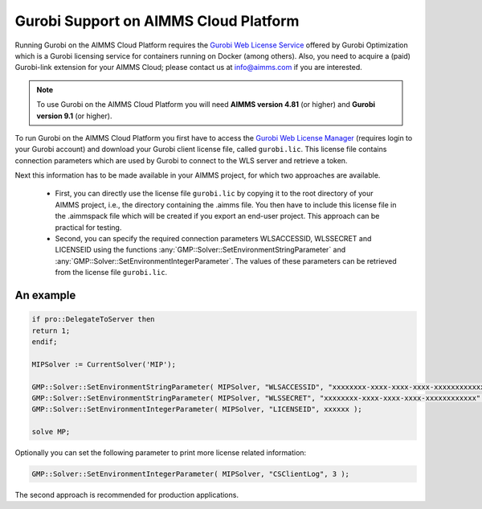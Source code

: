 Gurobi Support on AIMMS Cloud Platform
======================================

Running Gurobi on the AIMMS Cloud Platform requires the `Gurobi Web License Service <https://www.gurobi.com/web-license-service/>`__ offered by Gurobi Optimization which is a Gurobi licensing service for containers running on Docker (among others).  Also, you need to acquire a (paid) Gurobi-link extension for your AIMMS Cloud; please contact us at info@aimms.com if you are interested.

.. note::

	To use Gurobi on the AIMMS Cloud Platform you will need **AIMMS version 4.81** (or higher) and **Gurobi version 9.1** (or higher).

To run Gurobi on the AIMMS Cloud Platform you first have to access the `Gurobi Web License Manager <https://license.gurobi.com/manager/doc/overview/>`__ (requires login to your Gurobi account) and download your Gurobi client license file, called ``gurobi.lic``. This license file contains connection parameters which are used by Gurobi to connect to the WLS server and retrieve a token.

Next this information has to be made available in your AIMMS project, for which two approaches are available.

	* First, you can directly use the license file ``gurobi.lic`` by copying it to the root directory of your AIMMS project, i.e., the directory containing the .aimms file. You then have to include this license file in the .aimmspack file which will be created if you export an end-user project. This approach can be practical for testing.


	* Second, you can specify the required connection parameters WLSACCESSID, WLSSECRET and LICENSEID using the functions :any:`GMP::Solver::SetEnvironmentStringParameter` and :any:`GMP::Solver::SetEnvironmentIntegerParameter`. The values of these parameters can be retrieved from the license file ``gurobi.lic``. 


An example
----------

.. code-block:: aimms

	if pro::DelegateToServer then
    	return 1;
	endif;

	MIPSolver := CurrentSolver('MIP');

	GMP::Solver::SetEnvironmentStringParameter( MIPSolver, "WLSACCESSID", "xxxxxxxx-xxxx-xxxx-xxxx-xxxxxxxxxxxx" );
	GMP::Solver::SetEnvironmentStringParameter( MIPSolver, "WLSSECRET", "xxxxxxxx-xxxx-xxxx-xxxx-xxxxxxxxxxxx" );
	GMP::Solver::SetEnvironmentIntegerParameter( MIPSolver, "LICENSEID", xxxxxx );

	solve MP;


Optionally you can set the following parameter to print more license related information:

.. code-block:: aimms

	GMP::Solver::SetEnvironmentIntegerParameter( MIPSolver, "CSClientLog", 3 );


The second approach is recommended for production applications.



